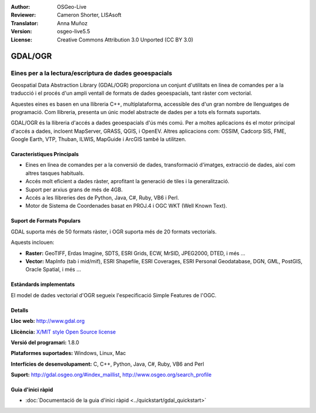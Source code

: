 :Author: OSGeo-Live
:Reviewer: Cameron Shorter, LISAsoft
:Translator: Anna Muñoz
:Version: osgeo-live5.5
:License: Creative Commons Attribution 3.0 Unported (CC BY 3.0)

.. image:: ../../images/project_logos/logo-GDAL.png
  :scale: 60 %
  :alt: logo del projecte
  :align: right
  :target: http://gdal.org/

.. image:: ../../images/logos/OSGeo_project.png
  :scale: 100 %
  :alt: Projecte OSGeo
  :align: right
  :target: http://www.osgeo.org/incubator/process/principles.html

GDAL/OGR
================================================================================

Eines per a la lectura/escriptura de dades geoespacials
~~~~~~~~~~~~~~~~~~~~~~~~~~~~~~~~~~~~~~~~~~~~~~~~~~~~~~~~~~~~~~~~~~~~~~~~~~~~~~~~

Geospatial Data Abstraction Library (GDAL/OGR) proporciona un conjunt d'utilitats
en línea de comandes per a la traducció i el procés d'un ampli ventall de formats
de dades geoespacials, tant ràster com vectorial.

Aquestes eines es basen en una llibreria C++, multiplataforma, accessible des d'un gran nombre de llenguatges de programació.
Com llibreria, presenta un únic model abstracte de dades per a tots els formats suportats.

GDAL/OGR és la llibreria d'accés a dades geoespacials d'ús més comú. 
Per a moltes aplicacions és el motor principal d'accés a dades, incloent MapServer, GRASS, QGIS, i OpenEV.
Altres aplicacions com: OSSIM, Cadcorp SIS, FME, Google Earth, VTP, Thuban, ILWIS, MapGuide i ArcGIS també la utilitzen.

.. image:: ../../images/screenshots/1024x768/gdal_ogr_proj_overview.png
  :scale: 60 %
  :alt: GDAL supports many geodata formats
  :align: right
 
  
Característiques Principals
--------------------------------------------------------------------------------

* Eines en línea de comandes per a la conversió de dades, transformació d'imatges, extracció de dades, així com altres tasques habituals.
* Accés molt eficient a dades ràster, aprofitant la generació de tiles i la generalització.
* Suport per arxius grans de més de 4GB.
* Accés a les llibreries des de Python, Java, C#, Ruby, VB6 i Perl.
* Motor de Sistema de Coordenades basat en PROJ.4 i OGC WKT (Well Known Text).

Suport de Formats Populars
--------------------------------------------------------------------------------

GDAL suporta més de 50 formats ràster, i OGR suporta més de 20 formats vectorials.

Aquests inclouen:

* **Raster:** GeoTIFF, Erdas Imagine, SDTS, ESRI Grids, ECW, MrSID, JPEG2000, DTED, i més ...
* **Vector:** MapInfo (tab i mid/mif), ESRI Shapefile, ESRI Coverages, ESRI Personal Geodatabase, DGN, GML, PostGIS, Oracle Spatial, i més ...

Estàndards implementats
--------------------------------------------------------------------------------

El model de dades vectorial d'OGR segueix l'especificació Simple Features de l'OGC.


Detalls
--------------------------------------------------------------------------------

**Lloc web:**  http://www.gdal.org

**Llicència:** `X/MIT style Open Source license <http://trac.osgeo.org/gdal/wiki/FAQGeneral#WhatlicensedoesGDALOGRuse>`_

**Versió del programari:** 1.8.0

**Plataformes suportades:** Windows, Linux, Mac

**Interfícies de desenvolupament:** C, C++, Python, Java, C#, Ruby, VB6 and Perl

**Suport:** http://gdal.osgeo.org/#index_maillist, http://www.osgeo.org/search_profile


Guia d'inici ràpid
--------------------------------------------------------------------------------
    
* :doc:`Documentació de la guia d'inici ràpid <../quickstart/gdal_quickstart>`
